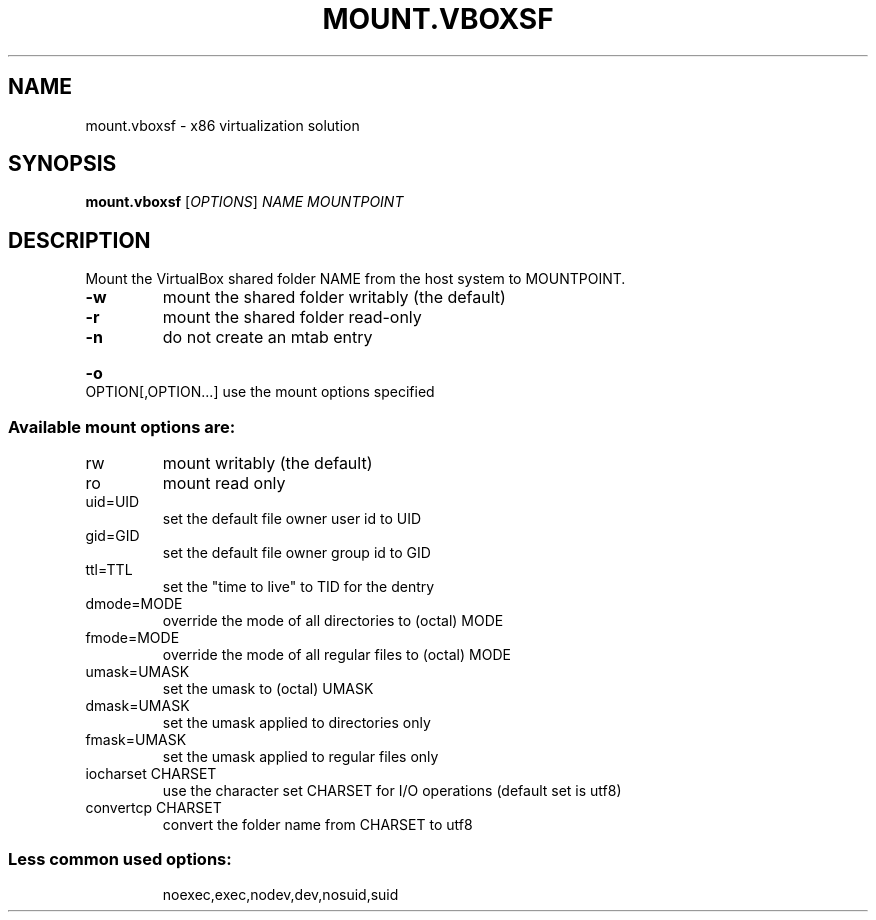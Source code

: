 .\" DO NOT MODIFY THIS FILE!  It was generated by help2man 1.38.2.
.TH MOUNT.VBOXSF "8" "September 2010" "mount.vboxsf" "System Administration Utilities"
.SH NAME
mount.vboxsf \- x86 virtualization solution
.SH SYNOPSIS
.B mount.vboxsf
[\fIOPTIONS\fR] \fINAME MOUNTPOINT\fR
.SH DESCRIPTION
Mount the VirtualBox shared folder NAME from the host system to MOUNTPOINT.
.TP
\fB\-w\fR
mount the shared folder writably (the default)
.TP
\fB\-r\fR
mount the shared folder read\-only
.TP
\fB\-n\fR
do not create an mtab entry
.HP
\fB\-o\fR OPTION[,OPTION...] use the mount options specified
.SS "Available mount options are:"
.TP
rw
mount writably (the default)
.TP
ro
mount read only
.TP
uid=UID
set the default file owner user id to UID
.TP
gid=GID
set the default file owner group id to GID
.TP
ttl=TTL
set the "time to live" to TID for the dentry
.TP
dmode=MODE
override the mode of all directories to (octal) MODE
.TP
fmode=MODE
override the mode of all regular files to (octal) MODE
.TP
umask=UMASK
set the umask to (octal) UMASK
.TP
dmask=UMASK
set the umask applied to directories only
.TP
fmask=UMASK
set the umask applied to regular files only
.TP
iocharset CHARSET
use the character set CHARSET for I/O operations
(default set is utf8)
.TP
convertcp CHARSET
convert the folder name from CHARSET to utf8
.SS "Less common used options:"
.IP
noexec,exec,nodev,dev,nosuid,suid
